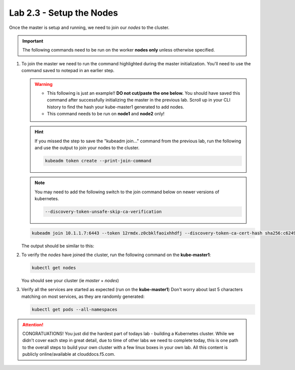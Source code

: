 Lab 2.3 - Setup the Nodes
=========================

Once the master is setup and running, we need to join our *nodes* to the
cluster.

.. important:: The following commands need to be run on the worker
   **nodes only** unless otherwise specified.

#. To join the master we need to run the command highlighted during the master
   initialization. You'll need to use the command saved to notepad in an
   earlier step.

   .. warning::
      - This following is just an example!! **DO not cut/paste the one below.**
        You should have saved this command after successfully initializing the
        master in the previous lab. Scroll up in your CLI history to find the
        hash your kube-master1 generated to add nodes.
      - This command needs to be run on **node1** and **node2** only!

   .. hint:: If you missed the step to save the "kubeadm join..." command from
      the previous lab, run the following and use the output to join your nodes
      to the cluster.

      .. code-block:: bash

         kubeadm token create --print-join-command

   .. note:: You may need to add the following switch to the join command below
      on newer versions of kubernetes.

      .. code-block:: bash

         --discovery-token-unsafe-skip-ca-verification

   .. code-block:: bash

      kubeadm join 10.1.1.7:6443 --token 12rmdx.z0cbklfaoixhhdfj --discovery-token-ca-cert-hash sha256:c624989e418d92b8040a1609e493c009df5721f4392e90ac6b066c304cebe673

   The output should be similar to this:

   .. image:: images/cluster-setup-guide-node-setup-join-master.png

#. To verify the *nodes* have joined the cluster, run the following command
   on the **kube-master1**:

   .. code-block:: bash

      kubectl get nodes

   You should see your cluster (ie *master* + *nodes*)

   .. image:: images/cluster-setup-guide-node-setup-check-nodes.png

#. Verify all the services are started as expected (run on the
   **kube-master1**) Don't worry about last 5 characters matching on most
   services, as they are randomly generated:

   .. code-block:: bash

      kubectl get pods --all-namespaces

   .. image:: images/cluster-setup-guide-node-setup-check-services.png

.. attention:: CONGRATUATIONS! You just did the hardest part of todays lab - building
   a Kubernetes cluster. While we didn't cover each step in great detail, due
   to time of other labs we need to complete today, this is one path to the
   overall steps to build your own cluster with a few linux boxes in your own
   lab. All this content is publicly online/available at clouddocs.f5.com.

